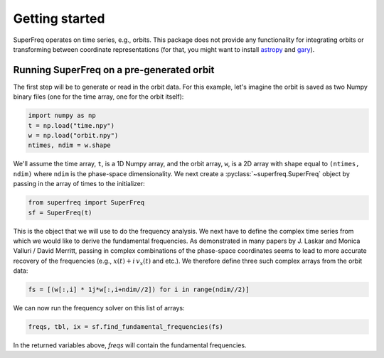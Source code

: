 .. _getting-started

###############
Getting started
###############

SuperFreq operates on time series, e.g., orbits. This package does not provide any functionality for integrating orbits or transforming between coordinate representations (for that, you might want to install `astropy <https://github.com/astropy/astropy>`_ and `gary <https://github.com/adrn/gary>`_).

Running SuperFreq on a pre-generated orbit
==========================================

The first step will be to generate or read in the orbit data. For this example, let's imagine the orbit is saved as two Numpy binary files (one for the time array, one for the orbit itself):

.. code-block:: python

    import numpy as np
    t = np.load("time.npy")
    w = np.load("orbit.npy")
    ntimes, ndim = w.shape

We'll assume the time array, ``t``, is a 1D Numpy array, and the orbit array, ``w``, is a 2D array with shape equal to ``(ntimes, ndim)`` where ``ndim`` is the phase-space dimensionality. We next create a :pyclass:`~superfreq.SuperFreq` object by passing in the array of times to the initializer:

.. code-block:: python

    from superfreq import SuperFreq
    sf = SuperFreq(t)

This is the object that we will use to do the frequency analysis. We next have to define the complex time series from which we would like to derive the fundamental frequencies. As demonstrated in many papers by J. Laskar and Monica Valluri / David Merritt, passing in complex combinations of the phase-space coordinates seems to lead to more accurate recovery of the frequencies (e.g., :math:`x(t) + i \, v_x(t)` and etc.). We therefore define three such complex arrays from the orbit data:

.. code-block:: python

    fs = [(w[:,i] * 1j*w[:,i+ndim//2]) for i in range(ndim//2)]

We can now run the frequency solver on this list of arrays:

.. code-block:: python

    freqs, tbl, ix = sf.find_fundamental_frequencies(fs)

In the returned variables above, `freqs` will contain the fundamental frequencies.
